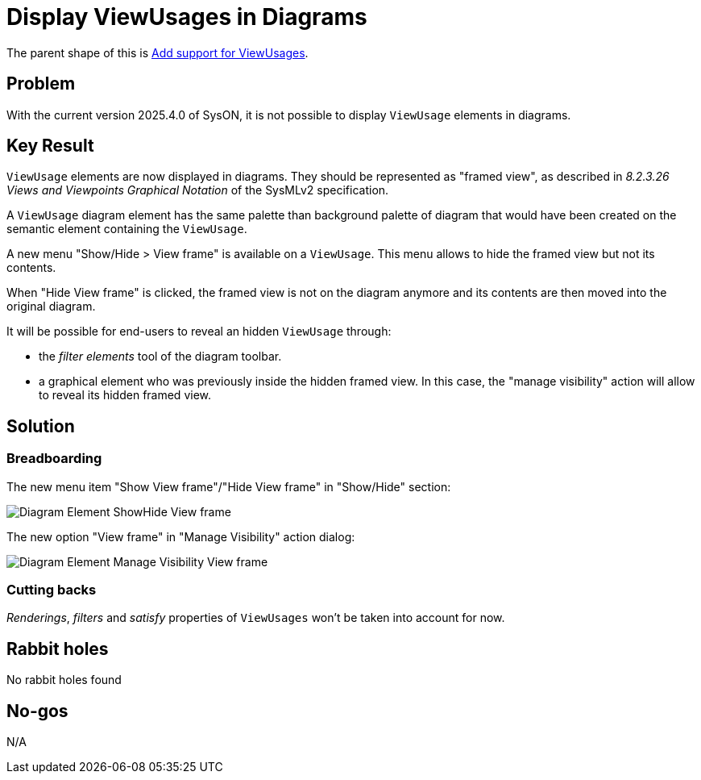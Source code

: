 = Display ViewUsages in Diagrams

The parent shape of this is link:./add_support_for_viewusages.adoc[Add support for ViewUsages].

== Problem

With the current version 2025.4.0 of SysON, it is not possible to display `ViewUsage` elements in diagrams.

== Key Result

`ViewUsage` elements are now displayed in diagrams.
They should be represented as "framed view", as described in _8.2.3.26 Views and Viewpoints Graphical Notation_ of the SysMLv2 specification.

A `ViewUsage` diagram element has the same palette than background palette of diagram that would have been created on the semantic element containing the `ViewUsage`.

A new menu "Show/Hide > View frame" is available on a `ViewUsage`.
This menu allows to hide the framed view but not its contents.

When "Hide View frame" is clicked, the framed view is not on the diagram anymore and its contents are then moved into the original diagram.

It will be possible for end-users to reveal an hidden `ViewUsage` through:

* the _filter elements_ tool of the diagram toolbar.
* a graphical element who was previously inside the hidden framed view.
In this case, the "manage visibility" action will allow to reveal its hidden framed view.

== Solution

=== Breadboarding

The new menu item "Show View frame"/"Hide View frame" in "Show/Hide" section:

image:images/diagram_element_showhide_view_frame.png[Diagram Element ShowHide View frame]

The new option "View frame" in "Manage Visibility" action dialog:

image:images/diagram_element_manage_visibility_view_frame.png[Diagram Element Manage Visibility View frame]

=== Cutting backs

_Renderings_, _filters_ and _satisfy_ properties of `ViewUsages` won't be taken into account for now.

== Rabbit holes

No rabbit holes found

== No-gos

N/A